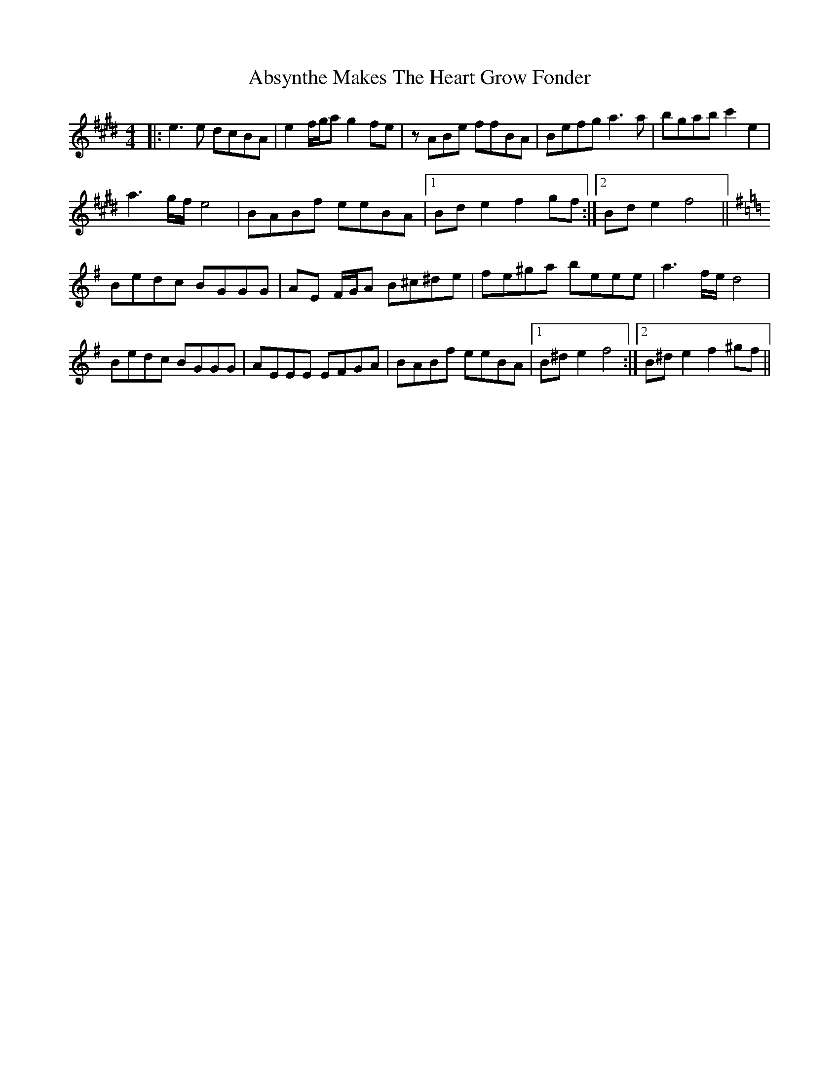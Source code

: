 X: 574
T: Absynthe Makes The Heart Grow Fonder
R: reel
M: 4/4
K: Emajor
|:e3 e dcBA|e2 f/g/a g2 fe|z ABe ffBA|Befg a3 a|bgab c'2 e2|
a3 g/f/ e4|BABf eeBA|1 Bd e2 f2 gf:|2 Bd e2 f4||
[K:Emin] Bedc BGGG|AE F/G/A B^c^de|fe^ga beee|a3 f/e/ d4|
Bedc BGGG|AEEE EFGA|BABf eeBA|1 B^d e2 f4:|2 B^d e2 f2 ^gf||

